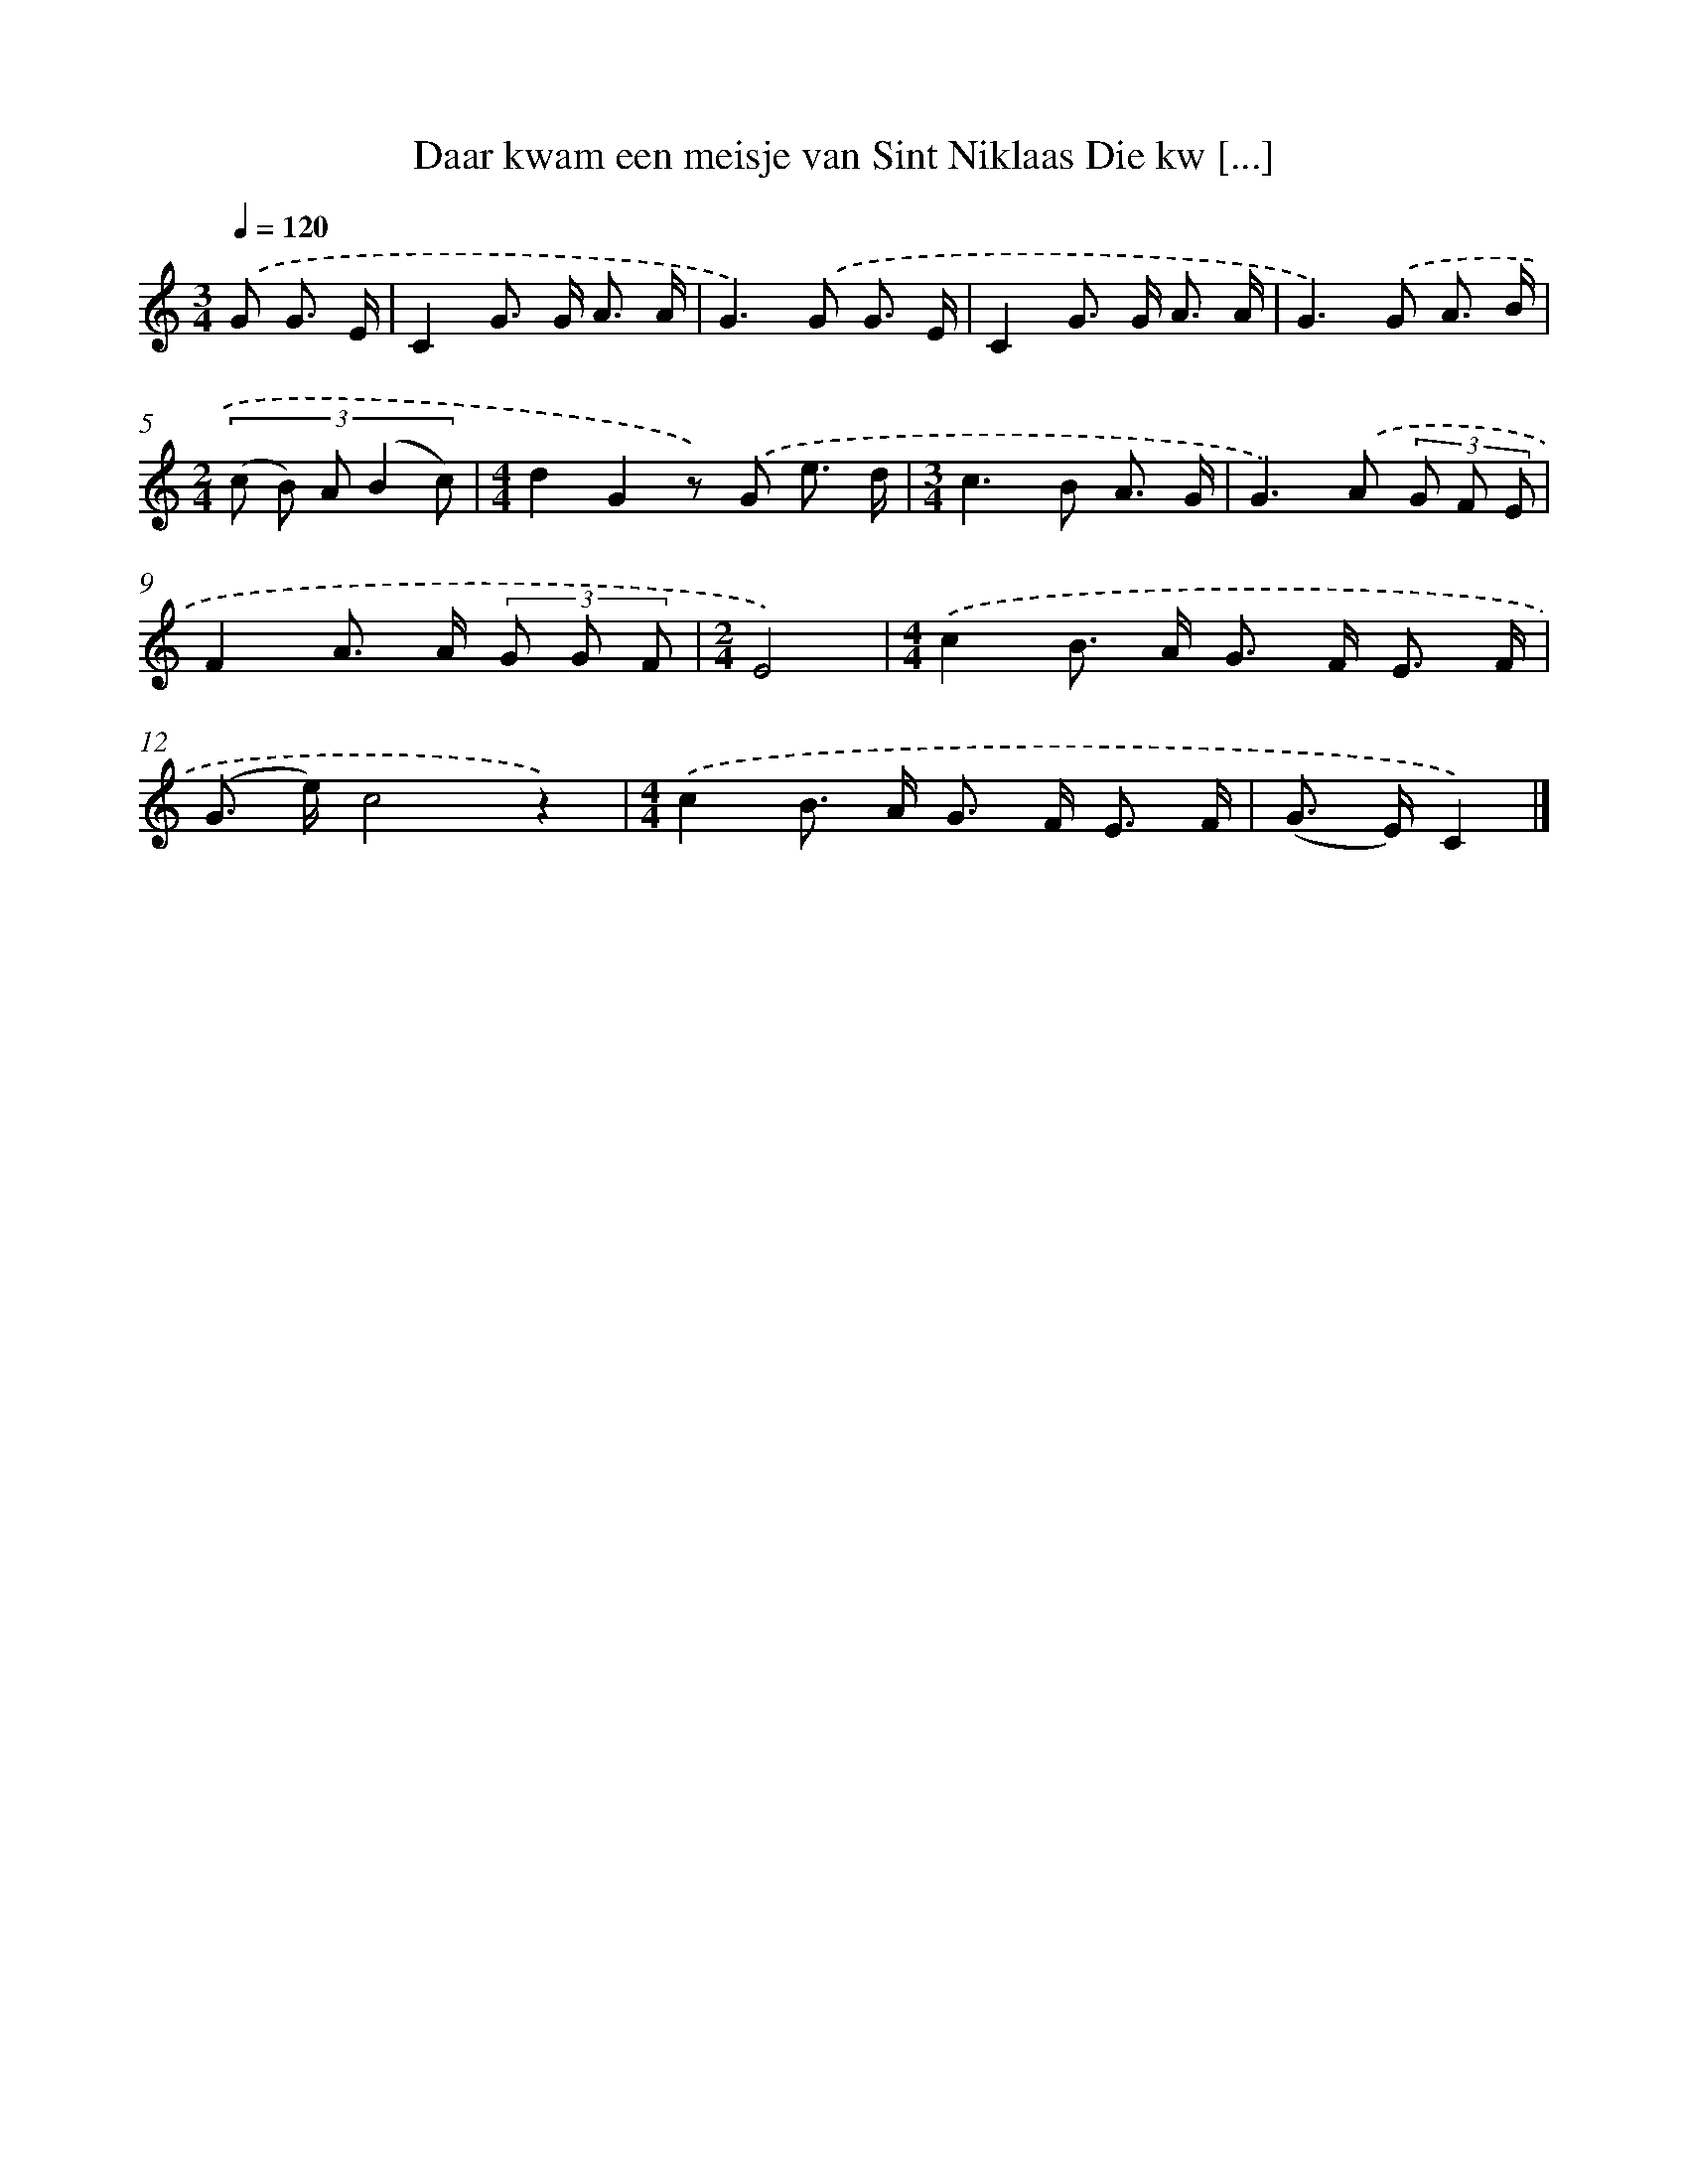X: 5336
T: Daar kwam een meisje van Sint Niklaas Die kw [...]
%%abc-version 2.0
%%abcx-abcm2ps-target-version 5.9.1 (29 Sep 2008)
%%abc-creator hum2abc beta
%%abcx-conversion-date 2018/11/01 14:36:17
%%humdrum-veritas 2073931460
%%humdrum-veritas-data 1127410381
%%continueall 1
%%barnumbers 0
L: 1/8
M: 3/4
Q: 1/4=120
K: C clef=treble
.('G G3/ E/ [I:setbarnb 1]|
C2G> G A3/ A/ |
G2>).('G2 G3/ E/ |
C2G> G A3/ A/ |
G2>).('G2 A3/ B/ |
[M:2/4](3:2:5(c B) A (B2 c) |
[M:4/4]d2G2z) .('G e3/ d/ |
[M:3/4]c2>B2 A3/ G/ |
G2>).('A2 (3G F E |
F2A> A (3G G F |
[M:2/4]E4) |
[M:4/4].('c2B> A G> F E3/ F/ |
(G> e)c4z2) |
[M:4/4].('c2B> A G> F E3/ F/ |
(G> E)C2) |]
